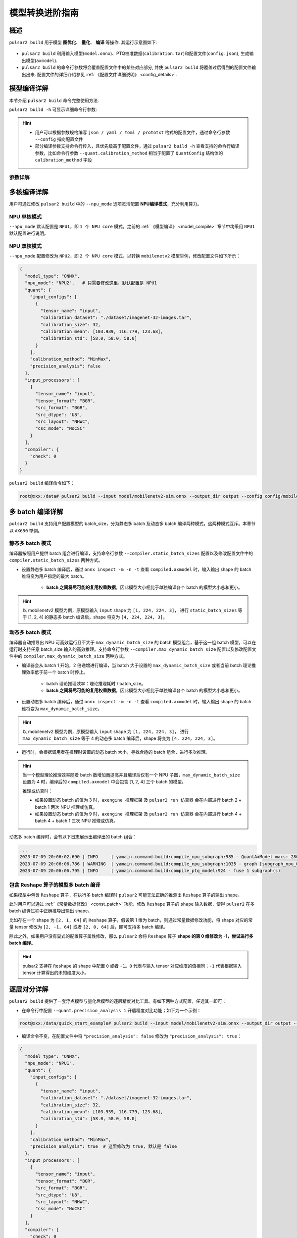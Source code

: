 ===================
模型转换进阶指南
===================

-----------------------
概述
-----------------------

``pulsar2 build`` 用于模型 **图优化**、 **量化**、 **编译** 等操作. 其运行示意图如下: 

.. figure:: ../media/pulsar2-build-pipeline.png
    :alt: pipeline
    :align: center

* ``pulsar2 build`` 利用输入模型(``model.onnx``)、PTQ校准数据(``calibration.tar``)和配置文件(``config.json``), 生成输出模型(``axmodel``). 
* ``pulsar2 build`` 的命令行参数将会覆盖配置文件中的某些对应部分, 并使 ``pulsar2 build`` 将覆盖过后得到的配置文件输出出来. 配置文件的详细介绍参见 :ref:`《配置文件详细说明》 <config_details>`. 

-----------------------
模型编译详解
-----------------------

本节介绍 ``pulsar2 build`` 命令完整使用方法. 

``pulsar2 build -h`` 可显示详细命令行参数: 

.. code-block:: shell
  :name: pulsar_build_help
  :linenos:

    usage: main.py build [-h] [--config] [--input] [--output_dir] [--output_name]
                          [--work_dir] [--model_type] [--target_hardware]
                          [--npu_mode] [--input_shapes]
                          [--onnx_opt.disable_onnx_optimization]
                          [--onnx_opt.enable_onnxsim] [--onnx_opt.model_check]
                          [--onnx_opt.disable_transformation_check]
                          [--onnx_opt.save_tensors_data]
                          [--quant.calibration_method] [--quant.precision_analysis]
                          [--quant.precision_analysis_method]
                          [--quant.precision_analysis_mode]
                          [--quant.highest_mix_precision]
                          [--quant.conv_bias_data_type]
                          [--quant.refine_weight_threshold]
                          [--quant.enable_smooth_quant]
                          [--quant.transformer_opt_level]
                          [--quant.input_sample_dir] [--quant.ln_scale_data_type]
                          [--quant.check] [--quant.disable_auto_refine_scale]
                          [--compiler.static_batch_sizes [...]]
                          [--compiler.max_dynamic_batch_size]
                          [--compiler.disable_ir_fix] [--compiler.check]
                          [--compiler.check_mode] [--compiler.debug]
                          [--compiler.input_sample_dir]
     optional arguments:
       -h, --help            show this help message and exit
       --config              config file path, supported formats: json / yaml /
                             toml / prototxt. type: string. required: false.
                             default:.
       --input               input model file path. type: string. required: true.
       --output_dir          axmodel output directory. type: string. required:
                             true.
       --output_name         rename output axmodel. type: string. required: false.
                             default: compiled.axmodel.
       --work_dir            temporary data output directory. type: string.
                             required: false. default: same with ${output_dir}.
       --model_type          input model type. type: enum. required: false.
                             default: ONNX. option: ONNX, QuantAxModel, QuantONNX.
       --target_hardware     target hardware. type: enum. required: false. default:
                             AX650. option: AX650, AX620E, M76H.
       --npu_mode            npu mode. while ${target_hardware} is AX650, npu mode
                             can be NPU1 / NPU2 / NPU3. while ${target_hardware} is
                             AX620E, npu mode can be NPU1 / NPU2. type: enum.
                             required: false. default: NPU1.
       --input_shapes        modify model input shape of input model, this feature
                             will take effect before the `input_processors`
                             configuration. format:
                             input1:1x3x224x224;input2:1x1x112x112. type: string.
                             required: false. default: .
       --onnx_opt.disable_onnx_optimization 
                             disable onnx optimization. type: bool. required:
                             false. default: false.
       --onnx_opt.enable_onnxsim 
                             enable onnx simplify by
                             https://github.com/daquexian/onnx-simplifier. type:
                             bool. required: false. default: false.
       --onnx_opt.model_check 
                             enable model check. type: bool. required: false.
                             default: false.
       --onnx_opt.disable_transformation_check 
                             disable transformation check. type: bool. required:
                             false. default: false.
       --onnx_opt.save_tensors_data 
                             save tensors data to optimize memory footprint. type:
                             bool. required: false. default: false.
       --quant.calibration_method 
                             quantize calibration method. type: enum. required:
                             false. default: MinMax. option: MinMax, Percentile,
                             MSE.
       --quant.precision_analysis 
                             enable quantization precision analysis. type: bool.
                             required: false. default: false.
       --quant.precision_analysis_method 
                             precision analysis method. type: enum. required:
                             false. default: PerLayer. option: PerLayer, EndToEnd.
       --quant.precision_analysis_mode 
                             precision analysis mode. type: enum. required: false.
                             default: Reference. option: Reference, NPUBackend.
       --quant.highest_mix_precision 
                             enable highest mix precision quantization. type: bool.
                             required: false. default: false.
       --quant.conv_bias_data_type 
                             conv bias data type. type: enum. required: false.
                             default: S32. option: S32, FP32.
       --quant.refine_weight_threshold 
                             refine weight threshold, should be a legal float
                             number, like 1e-6. -1 means disable this feature.
                             type: float. required: false. default: 1e-6.
                             limitation: 0 or less than 0.0001.
       --quant.enable_smooth_quant 
                             enalbe smooth quant strategy for conv 1x1. type: bool.
                             required: false. default: false.
       --quant.transformer_opt_level 
                             tranformer opt level. type: int. required: false.
                             default: 0. limitation: 0~2.
       --quant.input_sample_dir 
                             input sample data dir for precision analysis. type:
                             string. required: false. default: .
       --quant.ln_scale_data_type 
                             LayerNormalization scale data type. type: enum.
                             required: false. default: FP32. option: FP32, S32,
                             U32.
       --quant.check         quant check level, 0: no check; 1: check node dtype.
                             type: int. required: false. default: 0.
       --quant.disable_auto_refine_scale 
                             refine weight scale and input scale, type: bool.
                             required: false. default: false.
       --compiler.static_batch_sizes [ ...]
                             static batch sizes. type: int array. required: false.
                             default: [].
       --compiler.max_dynamic_batch_size 
                             max dynamic batch. type: int, required: false.
                             default: 0.
       --compiler.disable_ir_fix 
                             disable ir fix, only work in multi-batch compilation.
                             type: bool. required: false. default: false.
       --compiler.check      compiler check level, 0: no check; 1: assert all close; 
                             2: assert all equal. type: int. required: false. 
                             default: 0.
       --compiler.check_mode 
                             compiler check mode, CheckOutput: only check model
                             output; CheckPerLayer: check model intermediate tensor
                             and output. type: enum. required: false. default:
                             CheckOutput. option: CheckOutput, CheckPerLayer.
       --compiler.debug      compiler debug level. type: int. required: false.
                             default: 0.
       --compiler.input_sample_dir 
                             input sample data dir for compiler check. type:
                             string. required: false. default: .

.. hint::

    - 用户可以根据参数规格编写 ``json / yaml / toml / prototxt`` 格式的配置文件，通过命令行参数 ``--config`` 指向配置文件
    - 部分编译参数支持命令行传入，且优先级高于配置文件，通过 ``pulsar2 build -h`` 查看支持的命令行编译参数，比如命令行参数 ``--quant.calibration_method`` 相当于配置了 ``QuantConfig`` 结构体的 ``calibration_method`` 字段

~~~~~~~~~~~~~~~~
参数详解
~~~~~~~~~~~~~~~~

.. data:: pulsar2 build 参数解释

    --config

        - 数据类型：string
        - 是否必选：是
        - 描述：配置文件路径，支持 ``json / yaml / toml / prototxt``  格式，结构体见 :ref:`《配置文件详细说明》 <config_details>`

    --work_dir

        - 数据类型：string
        - 是否必选：否
        - 默认值：与 output_dir 相同
        - 描述：中间结果输出目录

    --input

        - 数据类型：string
        - 是否必选：是
        - 描述：输入模型路径

    --output_dir

        - 数据类型：string
        - 是否必选：是
        - 描述：编译结果输出目录，编译后的模型命名为 compiled.axmodel

    --model_type

        - 数据类型：enum
        - 是否必选：否
        - 默认值：ONNX
        - 描述：输入模型类型，支持枚举: ``ONNX``, ``QuantAxModel``, ``QuantONNX``

    --target_hardware

        - 数据类型：enum
        - 是否必选：否
        - 默认值：AX650
        - 描述：模型编译的目标 soc 平台类型，支持 ``AX650``, ``AX620E``, ``M76H``

    --npu_mode

        - 数据类型：enum
        - 是否必选：否
        - 默认值：NPU1
        - 描述：模型编译模式

            * soc 平台为 ``AX650`` 时，支持枚举: ``NPU1``, ``NPU2``, ``NPU3``
            * soc 平台为 ``AX620E`` 时，支持枚举: ``NPU1``, ``NPU2``

      .. warning:: npu_mode 指的是使用的 NPU 核数，而不是 vNPU 编号，请不要混淆。

    --input_shapes

        - 数据类型：string
        - 是否必选：否
        - 默认值：空
        - 描述：模型编译过程中，修改模型的输入尺寸，格式为：``input1:1x3x224x224;input2:1x1x112x112``。

    --onnx_opt

        - disable_onnx_optimization

            - 数据类型：bool
            - 是否必选：否
            - 默认值：false
            - 描述：是否使能浮点 ONNX 模型图优化模块。

        - enable_onnxsim

            - 数据类型：bool
            - 是否必选：否
            - 默认值：false
            - 描述：是否使用 `onnxsim` 工具简化浮点 ONNX，https://github.com/daquexian/onnx-simplifier。

        - model_check

            - 数据类型：bool
            - 是否必选：否
            - 默认值：false
            - 描述：是否使能浮点 ONNX 模型图优化结束后与原始 ONNX 模型的对分功能。

        - disable_transformation_check

            - 数据类型：bool
            - 是否必选：否
            - 默认值：false
            - 描述：在浮点 ONNX 模型图优化过程中，是否禁用每次子图变换后的子图对分功能。

    --quant

        在 BuildConfig 中是名为 quant 的成员变量

        - calibration_method

            - 数据类型：enum
            - 是否必选：否
            - 默认值：MinMax
            - 描述：量化算法，支持的枚举 ``MinMax``， ``Percentile``， ``MSE``，  结构体见 :ref:`《配置文件详细说明》 <config_details>`

        - precision_analysis

            - 数据类型：bool
            - 是否必选：否
            - 默认值：false
            - 描述：是否逐层分析 Quant AXModel 的量化精度

        - precision_analysis_method

            - 数据类型：enum
            - 是否必选：否
            - 默认值：PerLayer
            - 描述：精度分析方法，可选 PerLayer / EndToEnd。PerLayer 意味着每一层都采用浮点模型对应的层输入，计算每一层的输出与浮点模型输出的相似度。EndToEnd 代表首层采用浮点模型输入，然后进行完整模型的仿真，计算最终输出结果与浮点模型输出的相似度。

        - precision_analysis_mode

            - 数据类型：enum
            - 是否必选：否
            - 默认值：Reference
            - 描述：逐层仿真的实现，可选 Reference / NPUBackend。Reference 可以运行编译器支持的全部模型（支持包含 CPU 及 NPU 子图的模型），但是计算结果相比于最终上板结果会有少量误差（基本上差距在正负 1 内，且无系统性误差）。NPUBackend 可以运行仅包含 NPU 子图的模型，但是计算结果与上板结果比特对齐。

        - highest_mix_precision

            - 数据类型：bool
            - 是否必选：否
            - 默认值：false
            - 描述：是否使能最高精度量化模式。

        - conv_bias_data_type

            - 数据类型：enum
            - 是否必选：否
            - 默认值：S32
            - 描述：量化时 Conv 算子 Bias 属性保存的数据类型，可选 S32 / FP32。

        - refine_weight_threshold

            - 数据类型：float
            - 是否必选：否
            - 默认值：1e-6
            - 描述：将权重量化阈值调整至指定值。

        - enable_smooth_quant

            - 数据类型：bool
            - 是否必选：否
            - 默认值：false
            - 描述：使能 smooth quant 量化策略以提升量化精度。

        - transformer_opt_level

            - 数据类型：int
            - 是否必选：否
            - 默认值：0
            - 描述：Transformer 网络的量化方式配置。

        - input_sample_dir

            - 数据类型：string
            - 是否必选：否
            - 默认值：空
            - 描述：配置用于量化精度分析的输入数据目录，如果未指定，则采用量化校准集中的数据。

            .. note::

                注意 ``--quant.input_sample_dir`` 中的输入数据的格式应与原模型相同。

    --compiler

        在 BuildConfig 中是名为 compiler 的成员变量

        - static_batch_sizes

            - 数据类型：list of int
            - 是否必选：否
            - 默认值：0
            - 描述：编译器按照用户提供 batch 组合进行编译，基于这一组 batch 模型，可以在运行时支持任意 batch_size 输入的高效推理。详情参考：:ref:`《静态多 batch 模式》 <multi_batch_static_compile>`。

        - max_dynamic_batch_size

            - 数据类型：int
            - 是否必选：否
            - 默认值：0
            - 描述：编译器自动推导出 NPU 可高效运行且不大于 max_dynamic_batch_size 的 batch 模型组合，基于这一组 batch 模型，可以在运行时支持任意 batch_size 输入的高效推理。详情参考：:ref:`《动态多 batch 模式》 <multi_batch_dynamic_compile>`。

        - disable_ir_fix

            - 数据类型：bool
            - 是否必选：否
            - 默认值：false
            - 描述：多 batch 编译时，是否禁止编译器默认的 Reshape 算子属性修改行为。

        - check

            - 数据类型：int
            - 是否必选：否
            - 默认值：0
            - 描述：是否通过仿真检查编译结果的正确性，0 代表不做任何检查；1 代表 all close 检查；2 代表 all equal 检查。

        - check_mode

            - 数据类型：enum
            - 是否必选：否
            - 默认值：0
            - 描述：对分模式，CheckOutput 代表只对结果进行对分。CheckPerLayer 代表逐层对分。

        - input_sample_dir

            - 数据类型：string
            - 是否必选：否
            - 默认值：空
            - 描述：配置用于编译器检查的输入数据目录，如果未指定，则会优先使用量化校准数据。

            .. note::

                注意 ``--compiler.input_sample_dir`` 中的输入数据的格式应与编译后的模型相同（包含预处理）。

------------------------------------
多核编译详解
------------------------------------

用户可通过修改 ``pulsar2 build`` 中的 ``--npu_mode`` 选项灵活配置 **NPU编译模式**，充分利用算力。

~~~~~~~~~~~~~~~~~~~~~~~~~~~~~~
NPU 单核模式
~~~~~~~~~~~~~~~~~~~~~~~~~~~~~~

``--npu_mode`` 默认配置是 ``NPU1``，即 ``1 个 NPU core`` 模式。之前的 :ref:`《模型编译》 <model_compile>` 章节中均采用 ``NPU1`` 默认配置进行说明。

~~~~~~~~~~~~~~~~~~~~~~~~~~~~~~
NPU 双核模式
~~~~~~~~~~~~~~~~~~~~~~~~~~~~~~

``--npu_mode`` 配置修改为 ``NPU2``，即 ``2 个 NPU core`` 模式。以转换 ``mobilenetv2`` 模型举例，修改配置文件如下所示：

.. code-block::

    {
      "model_type": "ONNX",
      "npu_mode": "NPU2",   # 只需要修改这里，默认配置是 NPU1
      "quant": {
        "input_configs": [
          {
            "tensor_name": "input",
            "calibration_dataset": "./dataset/imagenet-32-images.tar",
            "calibration_size": 32,
            "calibration_mean": [103.939, 116.779, 123.68],
            "calibration_std": [58.0, 58.0, 58.0]
          }
        ],
        "calibration_method": "MinMax",
        "precision_analysis": false
      },
      "input_processors": [
        {
          "tensor_name": "input",
          "tensor_format": "BGR",
          "src_format": "BGR",
          "src_dtype": "U8",
          "src_layout": "NHWC",
          "csc_mode": "NoCSC"
        }
      ],
      "compiler": {
        "check": 0
      }
    }

``pulsar2 build`` 编译命令如下：

.. code-block::

    root@xxx:/data# pulsar2 build --input model/mobilenetv2-sim.onnx --output_dir output --config config/mobilenet_v2_build_config.json

.. _multi_batch_compile:

------------------------------------
多 batch 编译详解
------------------------------------

``pulsar2 build`` 支持用户配置模型的 batch_size，分为静态多 batch 及动态多 batch 编译两种模式，这两种模式互斥。本章节以 ``AX650`` 举例。

.. _multi_batch_static_compile:

~~~~~~~~~~~~~~~~~~~~~~~~~~~~~~
静态多 batch 模式
~~~~~~~~~~~~~~~~~~~~~~~~~~~~~~

编译器按照用户提供 batch 组合进行编译，支持命令行参数 ``--compiler.static_batch_sizes`` 配置以及修改配置文件中的 ``compiler.static_batch_sizes`` 两种方式。

* 设置静态多 batch 编译后，通过 ``onnx inspect -m -n -t`` 查看 ``compiled.axmodel`` 时，输入输出 shape 的 batch 维将变为用户指定的最大 batch。

    * **batch 之间将尽可能的复用权重数据**，因此模型大小相比于单独编译各个 batch 的模型大小总和更小。

.. hint::

   以 mobilenetv2 模型为例，原模型输入 ``input`` shape 为 ``[1, 224, 224, 3]``，
   进行 ``static_batch_sizes`` 等于 [1, 2, 4] 的静态多 batch 编译后，shape 将变为 ``[4, 224, 224, 3]``。

.. _multi_batch_dynamic_compile:

~~~~~~~~~~~~~~~~~~~~~~~~~~~~~~
动态多 batch 模式
~~~~~~~~~~~~~~~~~~~~~~~~~~~~~~

编译器自动推导出 NPU 可高效运行且不大于 ``max_dynamic_batch_size`` 的 batch 模型组合，基于这一组 batch 模型，可以在运行时支持任意 batch_size 输入的高效推理。支持命令行参数 ``--compiler.max_dynamic_batch_size`` 配置以及修改配置文件中的 ``compiler.max_dynamic_batch_size`` 两种方式。

* 编译器会从 batch 1 开始，2 倍递增进行编译，当 batch 大于设置的 ``max_dynamic_batch_size`` 或者当前 batch 理论推理效率低于前一个 batch 时停止。

    * batch 理论推理效率：理论推理耗时 / batch_size。

    * **batch 之间将尽可能的复用权重数据**，因此模型大小相比于单独编译各个 batch 的模型大小总和更小。

* 设置动态多 batch 编译后，通过 ``onnx inspect -m -n -t`` 查看 ``compiled.axmodel`` 时，输入输出 shape 的 batch 维将变为 ``max_dynamic_batch_size``。

.. hint::

    以 mobilenetv2 模型为例，原模型输入 ``input`` shape 为 ``[1, 224, 224, 3]``，
    进行 ``max_dynamic_batch_size`` 等于 4 的动态多 batch 编译后，shape 将变为 ``[4, 224, 224, 3]``。

* 运行时，会根据调用者在推理时设置的动态 batch 大小，寻找合适的 batch 组合，进行多次推理。

.. hint::

    当一个模型理论推理效率随着 batch 数增加而提高并且编译后仅有一个 NPU 子图，``max_dynamic_batch_size`` 设置为 4 时，编译后的 ``compiled.axmodel`` 中会包含 [1, 2, 4] 三个 batch 的模型。

    推理或仿真时：

    * 如果设置动态 batch 的值为 3 时，``axengine 推理框架`` 及 ``pulsar2 run 仿真器`` 会在内部进行 batch 2 + batch 1 两次 NPU 推理或仿真。
    * 如果设置动态 batch 的值为 9 时，``axengine 推理框架`` 及 ``pulsar2 run 仿真器`` 会在内部进行 batch 4 + batch 4 + batch 1 三次 NPU 推理或仿真。
  
动态多 batch 编译时，会有以下日志展示出编译出的 batch 组合：

.. code-block:: bash

    ...
    2023-07-09 20:06:02.690 | INFO     | yamain.command.build:compile_npu_subgraph:985 - QuantAxModel macs: 280,262,480
    2023-07-09 20:06:06.786 | WARNING  | yamain.command.build:compile_npu_subgraph:1035 - graph [subgraph_npu_0] batchs [1, 2]
    2023-07-09 20:06:06.795 | INFO     | yamain.command.build:compile_ptq_model:924 - fuse 1 subgraph(s)

~~~~~~~~~~~~~~~~~~~~~~~~~~~~~~~~~~~~~~~~~~~~
包含 Reshape 算子的模型多 batch 编译
~~~~~~~~~~~~~~~~~~~~~~~~~~~~~~~~~~~~~~~~~~~~

如果模型中包含 ``Reshape`` 算子，在执行多 batch 编译时 ``pulsar2`` 可能无法正确的推测出 ``Reshape`` 算子的输出 shape。

此时用户可以通过 :ref:`《常量数据修改》 <const_patch>` 功能，修改 ``Reshape`` 算子的 ``shape`` 输入数据，使得 ``pulsar2`` 在多 batch 编译过程中正确推导出输出 shape。

比如存在一个 shape 为 ``[2, 1, 64]`` 的 ``Reshape`` 算子，假设第 1 维为 batch，则通过常量数据修改功能，将 shape 对应的常量 tensor 修改为 ``[2, -1, 64]`` 或者 ``[2, 0, 64]`` 后，即可支持多 batch 编译。

除此之外，如果用户没有显式的配置算子属性修改，那么 ``pulsar2`` 会将 ``Reshape`` 算子 **shape 的第 0 维修改为 -1，尝试进行多 batch 编译**。

.. hint::

    pulsar2 支持在 ``Reshape`` 的 shape 中配置 ``0`` 或者 ``-1``。``0`` 代表与输入 tensor 对应维度的值相同；``-1`` 代表根据输入 tensor 计算得出的未知维度大小。

.. _perlayer_precision_debug:

------------------------------------
逐层对分详解
------------------------------------

``pulsar2 build`` 提供了一套浮点模型与量化后模型的逐层精度对比工具。有如下两种方式配置，任选其一即可：

* 在命令行中配置 ``--quant.precision_analysis 1`` 开启精度对比功能；如下为一个示例：

.. code-block:: bash

    root@xxx:/data/quick_start_example# pulsar2 build --input model/mobilenetv2-sim.onnx --output_dir output --config config/config_mobilenet_v2_onnx.json --quant.precision_analysis 1 

* 编译命令不变，在配置文件中将 ``"precision_analysis": false`` 修改为 ``"precision_analysis": true``：

.. code-block:: bash

    {
      "model_type": "ONNX",
      "npu_mode": "NPU1",
      "quant": {
        "input_configs": [
          {
            "tensor_name": "input",
            "calibration_dataset": "./dataset/imagenet-32-images.tar",
            "calibration_size": 32,
            "calibration_mean": [103.939, 116.779, 123.68],
            "calibration_std": [58.0, 58.0, 58.0]
          }
        ],
        "calibration_method": "MinMax",
        "precision_analysis": true  # 这里修改为 true, 默认是 false
      },
      "input_processors": [
        {
          "tensor_name": "input",
          "tensor_format": "BGR",
          "src_format": "BGR",
          "src_dtype": "U8",
          "src_layout": "NHWC",
          "csc_mode": "NoCSC"
        }
      ],
      "compiler": {
        "check": 0
      }
    }

重新执行编译过程后，可得到如下带有 ``Quant Precision Table`` 的输出信息，包含了 **节点名、类型、输出名、数据类型、输出形状、余弦相似度** 等：

.. code-block:: bash

    root@xxx:/data# pulsar2 build --input model/mobilenetv2-sim.onnx --output_dir output --config config/mobilenet_v2_build_config.json
    ...
    Building native ━━━━━━━━━━━━━━━━━━━━━━━━━━━━━━━━━━━━━━━━ 100% 0:00:00
                                          Quant Precision Table 【PerLayer Reference】
    ┏━━━━━━━━━━━━━━━━━━━━━━┳━━━━━━━━━━━━━━━━━━━━━━━━━━━┳━━━━━━━━━━━━━━━┳━━━━━━━━━━━┳━━━━━━━━━━━━━━━━━━━┳━━━━━━━━━━━━━━━━━━━━┓
    ┃ Operator             ┃ Type                      ┃ Output Tensor ┃ Data Type ┃ Shape             ┃ Cosin Distance     ┃
    ┡━━━━━━━━━━━━━━━━━━━━━━╇━━━━━━━━━━━━━━━━━━━━━━━━━━━╇━━━━━━━━━━━━━━━╇━━━━━━━━━━━╇━━━━━━━━━━━━━━━━━━━╇━━━━━━━━━━━━━━━━━━━━┩
    │ Conv_0               │ AxQuantizedConv           │ 474           │ FP32      │ (1, 32, 112, 112) │ 0.999932050704956  │
    ├──────────────────────┼───────────────────────────┼───────────────┼───────────┼───────────────────┼────────────────────┤
    │ Conv_2               │ AxQuantizedConv           │ 477           │ FP32      │ (1, 32, 112, 112) │ 0.9994480609893799 │
    ├──────────────────────┼───────────────────────────┼───────────────┼───────────┼───────────────────┼────────────────────┤
    │ Conv_4               │ AxQuantizedConv           │ 480           │ FP32      │ (1, 16, 112, 112) │ 0.9990373849868774 │
    ├──────────────────────┼───────────────────────────┼───────────────┼───────────┼───────────────────┼────────────────────┤
    │ Conv_5               │ AxQuantizedConv           │ 483           │ FP32      │ (1, 96, 112, 112) │ 0.9993898272514343 │
    ├──────────────────────┼───────────────────────────┼───────────────┼───────────┼───────────────────┼────────────────────┤
    │ Conv_7               │ AxQuantizedConv           │ 486           │ FP32      │ (1, 96, 56, 56)   │ 0.9991888999938965 │
    ├──────────────────────┼───────────────────────────┼───────────────┼───────────┼───────────────────┼────────────────────┤
    │ Conv_9               │ AxQuantizedConv           │ 489           │ FP32      │ (1, 24, 56, 56)   │ 0.9991229772567749 │
    ├──────────────────────┼───────────────────────────┼───────────────┼───────────┼───────────────────┼────────────────────┤
    │ Conv_10              │ AxQuantizedConv           │ 492           │ FP32      │ (1, 144, 56, 56)  │ 0.999823272228241  │
    ├──────────────────────┼───────────────────────────┼───────────────┼───────────┼───────────────────┼────────────────────┤
    │ Conv_12              │ AxQuantizedConv           │ 495           │ FP32      │ (1, 144, 56, 56)  │ 0.9995720386505127 │
    ├──────────────────────┼───────────────────────────┼───────────────┼───────────┼───────────────────┼────────────────────┤
    │ Conv_14              │ AxQuantizedConv           │ 498           │ FP32      │ (1, 24, 56, 56)   │ 0.9993237853050232 │
    ├──────────────────────┼───────────────────────────┼───────────────┼───────────┼───────────────────┼────────────────────┤
    │ Add_15               │ AxQuantizedAdd            │ 339           │ FP32      │ (1, 24, 56, 56)   │ 0.9992991089820862 │
    ├──────────────────────┼───────────────────────────┼───────────────┼───────────┼───────────────────┼────────────────────┤
    │ Conv_16              │ AxQuantizedConv           │ 501           │ FP32      │ (1, 144, 56, 56)  │ 0.9996923208236694 │
    ├──────────────────────┼───────────────────────────┼───────────────┼───────────┼───────────────────┼────────────────────┤
    │ Conv_18              │ AxQuantizedConv           │ 504           │ FP32      │ (1, 144, 28, 28)  │ 0.9997930526733398 │
    ├──────────────────────┼───────────────────────────┼───────────────┼───────────┼───────────────────┼────────────────────┤
    │ Conv_20              │ AxQuantizedConv           │ 507           │ FP32      │ (1, 32, 28, 28)   │ 0.9997037053108215 │
    ├──────────────────────┼───────────────────────────┼───────────────┼───────────┼───────────────────┼────────────────────┤
    │ Conv_21              │ AxQuantizedConv           │ 510           │ FP32      │ (1, 192, 28, 28)  │ 0.9998888373374939 │
    ├──────────────────────┼───────────────────────────┼───────────────┼───────────┼───────────────────┼────────────────────┤
    │ Conv_23              │ AxQuantizedConv           │ 513           │ FP32      │ (1, 192, 28, 28)  │ 0.9993594884872437 │
    ├──────────────────────┼───────────────────────────┼───────────────┼───────────┼───────────────────┼────────────────────┤
    │ Conv_25              │ AxQuantizedConv           │ 516           │ FP32      │ (1, 32, 28, 28)   │ 0.9995540976524353 │
    ├──────────────────────┼───────────────────────────┼───────────────┼───────────┼───────────────────┼────────────────────┤
    │ Add_26               │ AxQuantizedAdd            │ 356           │ FP32      │ (1, 32, 28, 28)   │ 0.999687135219574  │
    ├──────────────────────┼───────────────────────────┼───────────────┼───────────┼───────────────────┼────────────────────┤
    │ Conv_27              │ AxQuantizedConv           │ 519           │ FP32      │ (1, 192, 28, 28)  │ 0.9998943209648132 │
    ├──────────────────────┼───────────────────────────┼───────────────┼───────────┼───────────────────┼────────────────────┤
    │ Conv_29              │ AxQuantizedConv           │ 522           │ FP32      │ (1, 192, 28, 28)  │ 0.9997372031211853 │
    ├──────────────────────┼───────────────────────────┼───────────────┼───────────┼───────────────────┼────────────────────┤
    │ Conv_31              │ AxQuantizedConv           │ 525           │ FP32      │ (1, 32, 28, 28)   │ 0.9995033144950867 │
    ├──────────────────────┼───────────────────────────┼───────────────┼───────────┼───────────────────┼────────────────────┤
    │ Add_32               │ AxQuantizedAdd            │ 365           │ FP32      │ (1, 32, 28, 28)   │ 0.9996601343154907 │
    ├──────────────────────┼───────────────────────────┼───────────────┼───────────┼───────────────────┼────────────────────┤
    │ Conv_33              │ AxQuantizedConv           │ 528           │ FP32      │ (1, 192, 28, 28)  │ 0.9998391270637512 │
    ├──────────────────────┼───────────────────────────┼───────────────┼───────────┼───────────────────┼────────────────────┤
    │ Conv_35              │ AxQuantizedConv           │ 531           │ FP32      │ (1, 192, 14, 14)  │ 0.999911367893219  │
    ├──────────────────────┼───────────────────────────┼───────────────┼───────────┼───────────────────┼────────────────────┤
    │ Conv_37              │ AxQuantizedConv           │ 534           │ FP32      │ (1, 64, 14, 14)   │ 0.9996770024299622 │
    ├──────────────────────┼───────────────────────────┼───────────────┼───────────┼───────────────────┼────────────────────┤
    │ Conv_38              │ AxQuantizedConv           │ 537           │ FP32      │ (1, 384, 14, 14)  │ 0.9999406337738037 │
    ├──────────────────────┼───────────────────────────┼───────────────┼───────────┼───────────────────┼────────────────────┤
    │ Conv_40              │ AxQuantizedConv           │ 540           │ FP32      │ (1, 384, 14, 14)  │ 0.9997537136077881 │
    ├──────────────────────┼───────────────────────────┼───────────────┼───────────┼───────────────────┼────────────────────┤
    │ Conv_42              │ AxQuantizedConv           │ 543           │ FP32      │ (1, 64, 14, 14)   │ 0.9997888207435608 │
    ├──────────────────────┼───────────────────────────┼───────────────┼───────────┼───────────────────┼────────────────────┤
    │ Add_43               │ AxQuantizedAdd            │ 382           │ FP32      │ (1, 64, 14, 14)   │ 0.9997644424438477 │
    ├──────────────────────┼───────────────────────────┼───────────────┼───────────┼───────────────────┼────────────────────┤
    │ Conv_44              │ AxQuantizedConv           │ 546           │ FP32      │ (1, 384, 14, 14)  │ 0.9999357461929321 │
    ├──────────────────────┼───────────────────────────┼───────────────┼───────────┼───────────────────┼────────────────────┤
    │ Conv_46              │ AxQuantizedConv           │ 549           │ FP32      │ (1, 384, 14, 14)  │ 0.9998541474342346 │
    ├──────────────────────┼───────────────────────────┼───────────────┼───────────┼───────────────────┼────────────────────┤
    │ Conv_48              │ AxQuantizedConv           │ 552           │ FP32      │ (1, 64, 14, 14)   │ 0.9997283816337585 │
    ├──────────────────────┼───────────────────────────┼───────────────┼───────────┼───────────────────┼────────────────────┤
    │ Add_49               │ AxQuantizedAdd            │ 391           │ FP32      │ (1, 64, 14, 14)   │ 0.9997260570526123 │
    ├──────────────────────┼───────────────────────────┼───────────────┼───────────┼───────────────────┼────────────────────┤
    │ Conv_50              │ AxQuantizedConv           │ 555           │ FP32      │ (1, 384, 14, 14)  │ 0.9998891353607178 │
    ├──────────────────────┼───────────────────────────┼───────────────┼───────────┼───────────────────┼────────────────────┤
    │ Conv_52              │ AxQuantizedConv           │ 558           │ FP32      │ (1, 384, 14, 14)  │ 0.9995425939559937 │
    ├──────────────────────┼───────────────────────────┼───────────────┼───────────┼───────────────────┼────────────────────┤
    │ Conv_54              │ AxQuantizedConv           │ 561           │ FP32      │ (1, 64, 14, 14)   │ 0.9989281892776489 │
    ├──────────────────────┼───────────────────────────┼───────────────┼───────────┼───────────────────┼────────────────────┤
    │ Add_55               │ AxQuantizedAdd            │ 400           │ FP32      │ (1, 64, 14, 14)   │ 0.9995357394218445 │
    ├──────────────────────┼───────────────────────────┼───────────────┼───────────┼───────────────────┼────────────────────┤
    │ Conv_56              │ AxQuantizedConv           │ 564           │ FP32      │ (1, 384, 14, 14)  │ 0.9998661875724792 │
    ├──────────────────────┼───────────────────────────┼───────────────┼───────────┼───────────────────┼────────────────────┤
    │ Conv_58              │ AxQuantizedConv           │ 567           │ FP32      │ (1, 384, 14, 14)  │ 0.9998401999473572 │
    ├──────────────────────┼───────────────────────────┼───────────────┼───────────┼───────────────────┼────────────────────┤
    │ Conv_60              │ AxQuantizedConv           │ 570           │ FP32      │ (1, 96, 14, 14)   │ 0.9996302723884583 │
    ├──────────────────────┼───────────────────────────┼───────────────┼───────────┼───────────────────┼────────────────────┤
    │ Conv_61              │ AxQuantizedConv           │ 573           │ FP32      │ (1, 576, 14, 14)  │ 0.9998155832290649 │
    ├──────────────────────┼───────────────────────────┼───────────────┼───────────┼───────────────────┼────────────────────┤
    │ Conv_63              │ AxQuantizedConv           │ 576           │ FP32      │ (1, 576, 14, 14)  │ 0.9993364810943604 │
    ├──────────────────────┼───────────────────────────┼───────────────┼───────────┼───────────────────┼────────────────────┤
    │ Conv_65              │ AxQuantizedConv           │ 579           │ FP32      │ (1, 96, 14, 14)   │ 0.9981837868690491 │
    ├──────────────────────┼───────────────────────────┼───────────────┼───────────┼───────────────────┼────────────────────┤
    │ Add_66               │ AxQuantizedAdd            │ 417           │ FP32      │ (1, 96, 14, 14)   │ 0.9994098544120789 │
    ├──────────────────────┼───────────────────────────┼───────────────┼───────────┼───────────────────┼────────────────────┤
    │ Conv_67              │ AxQuantizedConv           │ 582           │ FP32      │ (1, 576, 14, 14)  │ 0.998947262763977  │
    ├──────────────────────┼───────────────────────────┼───────────────┼───────────┼───────────────────┼────────────────────┤
    │ Conv_69              │ AxQuantizedConv           │ 585           │ FP32      │ (1, 576, 14, 14)  │ 0.9985659718513489 │
    ├──────────────────────┼───────────────────────────┼───────────────┼───────────┼───────────────────┼────────────────────┤
    │ Conv_71              │ AxQuantizedConv           │ 588           │ FP32      │ (1, 96, 14, 14)   │ 0.9961519241333008 │
    ├──────────────────────┼───────────────────────────┼───────────────┼───────────┼───────────────────┼────────────────────┤
    │ Add_72               │ AxQuantizedAdd            │ 426           │ FP32      │ (1, 96, 14, 14)   │ 0.998038113117218  │
    ├──────────────────────┼───────────────────────────┼───────────────┼───────────┼───────────────────┼────────────────────┤
    │ Conv_73              │ AxQuantizedConv           │ 591           │ FP32      │ (1, 576, 14, 14)  │ 0.9991413950920105 │
    ├──────────────────────┼───────────────────────────┼───────────────┼───────────┼───────────────────┼────────────────────┤
    │ Conv_75              │ AxQuantizedConv           │ 594           │ FP32      │ (1, 576, 7, 7)    │ 0.9995304346084595 │
    ├──────────────────────┼───────────────────────────┼───────────────┼───────────┼───────────────────┼────────────────────┤
    │ Conv_77              │ AxQuantizedConv           │ 597           │ FP32      │ (1, 160, 7, 7)    │ 0.9926491379737854 │
    ├──────────────────────┼───────────────────────────┼───────────────┼───────────┼───────────────────┼────────────────────┤
    │ Conv_78              │ AxQuantizedConv           │ 600           │ FP32      │ (1, 960, 7, 7)    │ 0.9965869784355164 │
    ├──────────────────────┼───────────────────────────┼───────────────┼───────────┼───────────────────┼────────────────────┤
    │ Conv_80              │ AxQuantizedConv           │ 603           │ FP32      │ (1, 960, 7, 7)    │ 0.9980652332305908 │
    ├──────────────────────┼───────────────────────────┼───────────────┼───────────┼───────────────────┼────────────────────┤
    │ Conv_82              │ AxQuantizedConv           │ 606           │ FP32      │ (1, 160, 7, 7)    │ 0.9920080900192261 │
    ├──────────────────────┼───────────────────────────┼───────────────┼───────────┼───────────────────┼────────────────────┤
    │ Add_83               │ AxQuantizedAdd            │ 443           │ FP32      │ (1, 160, 7, 7)    │ 0.9830436706542969 │
    ├──────────────────────┼───────────────────────────┼───────────────┼───────────┼───────────────────┼────────────────────┤
    │ Conv_84              │ AxQuantizedConv           │ 609           │ FP32      │ (1, 960, 7, 7)    │ 0.99485182762146   │
    ├──────────────────────┼───────────────────────────┼───────────────┼───────────┼───────────────────┼────────────────────┤
    │ Conv_86              │ AxQuantizedConv           │ 612           │ FP32      │ (1, 960, 7, 7)    │ 0.9986639022827148 │
    ├──────────────────────┼───────────────────────────┼───────────────┼───────────┼───────────────────┼────────────────────┤
    │ Conv_88              │ AxQuantizedConv           │ 615           │ FP32      │ (1, 160, 7, 7)    │ 0.9871683716773987 │
    ├──────────────────────┼───────────────────────────┼───────────────┼───────────┼───────────────────┼────────────────────┤
    │ Add_89               │ AxQuantizedAdd            │ 452           │ FP32      │ (1, 160, 7, 7)    │ 0.9710026383399963 │
    ├──────────────────────┼───────────────────────────┼───────────────┼───────────┼───────────────────┼────────────────────┤
    │ Conv_90              │ AxQuantizedConv           │ 618           │ FP32      │ (1, 960, 7, 7)    │ 0.9886921048164368 │
    ├──────────────────────┼───────────────────────────┼───────────────┼───────────┼───────────────────┼────────────────────┤
    │ Conv_92              │ AxQuantizedConv           │ 621           │ FP32      │ (1, 960, 7, 7)    │ 0.9995152950286865 │
    ├──────────────────────┼───────────────────────────┼───────────────┼───────────┼───────────────────┼────────────────────┤
    │ Conv_94              │ AxQuantizedConv           │ 624           │ FP32      │ (1, 320, 7, 7)    │ 0.9987302422523499 │
    ├──────────────────────┼───────────────────────────┼───────────────┼───────────┼───────────────────┼────────────────────┤
    │ Conv_95              │ AxQuantizedConv           │ 627           │ FP32      │ (1, 1280, 7, 7)   │ 0.9998956918716431 │
    ├──────────────────────┼───────────────────────────┼───────────────┼───────────┼───────────────────┼────────────────────┤
    │ GlobalAveragePool_97 │ AxQuantizedAvgPool        │ 464           │ FP32      │ (1, 1280, 1, 1)   │ 0.9999791979789734 │
    ├──────────────────────┼───────────────────────────┼───────────────┼───────────┼───────────────────┼────────────────────┤
    │ Reshape_103          │ AxReshape                 │ 472           │ FP32      │ (1, 1280)         │ 0.9999794960021973 │
    ├──────────────────────┼───────────────────────────┼───────────────┼───────────┼───────────────────┼────────────────────┤
    │ Gemm_104             │ AxQuantizedFullyConnected │ output        │ FP32      │ (1, 1000)         │ 0.99989914894104   │
    └──────────────────────┴───────────────────────────┴───────────────┴───────────┴───────────────────┴────────────────────┘
    ...

.. hint::

    更加详细的内容，请参考 :ref:`《量化精度分析参数说明》 <quant_precision_analysis_config_define>`.

.. note::

    如果配置文件中 ``"precision_analysis": false``，编译命令包含 ``--quant.precision_analysis 1``，此时依然会开启精度对比功能。


.. _custom_calib_dataset:

------------------------------------
加载自定义数据集详解
------------------------------------

``pulsar2 build`` 支持加载用户自定义的数据集用于量化，支持 ``.npy`` 以及 ``.bin`` 为后缀名的文件格式。

~~~~~~~~~~~~~~~~
准备数据集
~~~~~~~~~~~~~~~~

建议在处理图片时，尽量与推理时的预处理相同，尽量避免使用训练时的数据增强，一些参考步骤如下：

    - 读取图片
    - 将图片 ``rbg channel`` 顺序对齐到模型输入
    - 缩放图片
    - 归一化

上述步骤仅供参考，可以根据实际情况进行调整与删减。如有些模型并不要求图片做归一化，对此类模型即可省去归一化的步骤。

处理好图片后，将相应格式文件打包成压缩文件。

.. note::

    ``npy`` 后缀名文件指以 ``Numpy`` 数组格式保存的文件，使用该文件格式时，需要保证保存时数组的数据类型、形状与相应的模型输入一致，后缀名为 ``.npy`` 。

    ``bin`` 后缀名文件指以二进制格式保存的文件，使用该文件格式时，数据应以二进制保存，后缀名为 ``.bin`` 。

~~~~~~~~~~~~~~~~
配置与编译
~~~~~~~~~~~~~~~~

修改 ``quant.input_configs.calibration_format`` 字段为 ``Numpy`` 或者 ``Binary`` ， 一个完整的示例如下：

.. code-block:: shell

    {
      "model_type": "ONNX",
      "npu_mode": "NPU1",
      "quant": {
        "input_configs": [
          {
            "tensor_name": "input",
            "calibration_dataset": "./dataset/npy_dataset.tar",
            "calibration_size": 10,
            "calibration_format": "Numpy", # 修改为 Numpy 或者 Binary, 默认是Image
          }
        ],
        "calibration_method": "MinMax",
      },
      "input_processors": [
        {
          "tensor_name": "input",
          "tensor_format": "BGR",
          "src_format": "BGR",
          "src_dtype": "U8",
          "src_layout": "NHWC",
          "csc_mode": "NoCSC"
        }
      ],
      "compiler": {
        "check": 0
      }
    }

执行编译，``Quant Config Table`` 中的 ``Data Format`` 字段变更为了 ``Numpy``，结果参考如下：

.. code-block:: bash

    root@aa:/data/quick_start_example# pulsar2 build --input model/mobilenetv2-sim.onnx --output_dir npy_output/ --config config/npy_config_mobilenet_v2_onnx.json
    ...
                                                                            Quant Config Table
    ┏━━━━━━━┳━━━━━━━━━━━━━━━━━━┳━━━━━━━━━━━━━━━━━━━┳━━━━━━━━━━━━━┳━━━━━━━━━━━━━━━┳━━━━━━━━━━━━━━━━━━━━━━━━━━━━━━━━━━━━━━━━━━━━━━━━━━━━━━━━━━━━━━┳━━━━━━━━━━━━━━━━━━━━┓
    ┃ Input ┃ Shape            ┃ Dataset Directory ┃ Data Format ┃ Tensor Format ┃ Mean                                                         ┃ Std                ┃
    ┡━━━━━━━╇━━━━━━━━━━━━━━━━━━╇━━━━━━━━━━━━━━━━━━━╇━━━━━━━━━━━━━╇━━━━━━━━━━━━━━━╇━━━━━━━━━━━━━━━━━━━━━━━━━━━━━━━━━━━━━━━━━━━━━━━━━━━━━━━━━━━━━━╇━━━━━━━━━━━━━━━━━━━━┩
    │ input │ [1, 3, 224, 224] │ input             │ Numpy       │ BGR           │ [103.93900299072266, 116.77899932861328, 123.68000030517578] │ [58.0, 58.0, 58.0] │
    └───────┴──────────────────┴───────────────────┴─────────────┴───────────────┴──────────────────────────────────────────────────────────────┴────────────────────┘
    ...

------------------------------------
多输入模型配置量化数据集
------------------------------------

多输入的模型，不同输入需要不同的校准集，可以通过修改配置实现。

字段 ``input_configs`` 支持配置多个输入， 通过 ``tensor_name`` 指定模型的输入名，以下为一个配置示例：

.. code-block:: shell

    {
      "quant": {
        "input_configs": [
          {
            "tensor_name": "input1", # 输入 1
            "calibration_dataset": "input1_dataset.tar",
            "calibration_size": 10,
            "calibration_mean": [103.939, 116.779, 123.68],
            "calibration_std": [58.0, 58.0, 58.0],
            "calibration_format": "Image", # 
          },
          {
            "tensor_name": "input2", # 输入 2
            "calibration_dataset": "input2_dataset.tar",
            "calibration_size": 10,
            "calibration_mean": [103.939, 116.779, 123.68],
            "calibration_std": [58.0, 58.0, 58.0],
            "calibration_format": "Image", 
          },
        ],
      }
    }

-------------------------------------------
多输入模型配置量化数据集(NumpyObject)
-------------------------------------------

多输入的模型，不同输入需要不同的校准集，也可以通过使用 `NumpyObject` 实现， 

字段 ``input_configs`` 支持配置多个输入， 通过 ``tensor_name`` 指定模型的输入名，以下为一个配置示例：

.. code-block:: shell

    {
      "quant": {
        "input_configs": [
          {
            "tensor_name": "DEFUALT", 
            "calibration_dataset": "dataset.tar",
            "calibration_size": -1,
            "calibration_format": "NumpyObject", # 数据类型
          },

        ],
      }
    }

~~~~~~~~~~~~~~~~
准备数据集
~~~~~~~~~~~~~~~~

`NumpyObject` 是 `Numpy` 提供的一种字典数据类型。 字典数据与模型中 `input` 对应，其中 `key` 为模型的 `input` 名。
`value` 为较准数据，类型和形状要与相应的 `input` 相同，即做完预处理后直接输入到模型的数据， 格式为 `numpy.ndarray` 。
`value` 的数据处理与 :ref:`《加载自定义数据集详解》 <custom_calib_dataset>` 相同。

假设模型有两个输入如下图：

.. figure:: ../media/multy_inputs.png
        :alt: pipeline
        :align: center

下面是一个最简单的生成示例代码：

.. code-block:: python

    import numpy as np

    calib_data = {}
    calib_data["rgb"] = np.random.randn(1, 2, 3, 224, 224).astype(np.float32)
    calib_data["inst_emb"] = np.random.randn(1, 384).astype(np.float32)

    np.save("data.npy", calib_data)

在生产环境中，建议调用推理代码的 `dataloader` ， 对其进行遍历， 将遍历得到的数据转成 `Numpy.ndarray` 类型后按照字典保存为 `NumpyObject` ， 就可以直接获取到做完预处理后的数据。


.. _mix_precision_quantization:

------------------------------------
混合精度量化详解
------------------------------------

``pulsar2 build`` 支持混合精度量化，可以对指定 ``算子`` 或者 ``一类算子`` 或者 ``某个子图`` 设置量化精度。

~~~~~~~~~~~~~~~~
配置
~~~~~~~~~~~~~~~~

修改 ``quant.layer_configs`` 字段，目前量化精度支持的枚举： ``U8`` ， ``U16`` ， ``FP32``。
以下为一个配置示例：

.. code-block:: shell

    {
      "model_type": "ONNX",
      "npu_mode": "NPU1",
      "quant": {
        "input_configs": [
          {
            "tensor_name": "DEFAULT",
            "calibration_dataset": "./dataset/imagenet-32-images.tar",
            "calibration_size": 32,
            "calibration_mean": [103.939, 116.779, 123.68],
            "calibration_std": [58.0, 58.0, 58.0]
          }
        ],
        "layer_configs": [ 
            {
              "op_type": "Add", # 指定 Add 类型的算子的量化精度
              "data_type": "U16"
            },
            {
              "layer_name": "conv6_4", # 指定 conv6_4 算子的量化精度
              "data_type": "U16"
            },
            {
              # 指定 conv2_1_linear_bn 与 relu2_2_dwise 之间子图内包含的算子量化精度
              "start_tensor_names": ["conv2_1_linear_bn"], # string of list
              "end_tensor_names": ["relu2_2_dwise"],       # string of list
              "data_type": "U16"
            }
        ],
        "calibration_method": "MinMax",
        "precision_analysis": false
      },
      "input_processors": [
        {
          "tensor_name": "input",
          "tensor_format": "BGR",
          "src_format": "BGR",
          "src_dtype": "U8",
          "src_layout": "NHWC",
          "csc_mode": "NoCSC"
        }
      ],
      "compiler": {
        "check": 0
      }
    }

~~~~~~~~~~~~~~~~
子图配置说明
~~~~~~~~~~~~~~~~

配置 ``某个子图`` 为指定的类型时，需要注意 ``start_tensor_names`` 和 ``end_tensor_names`` 指定的是 ``tensor_name``， 而非 ``node_name``。

.. figure:: ../media/nodename_vs_tensorname.png
        :alt: pipeline
        :align: center

如果想配置整个模型为某个量化类型，可以将 ``start_tensor_names`` 和 ``end_tensor_names`` 设置成 ``[''DEFAULT'']``，下面是一个示例：

.. code-block:: shell

    {
      "layer_configs": [ 
          {
              "start_tensor_names": ["DEFAULT"], # string of list
              "end_tensor_names": ["DEFAULT"],   # string of list
              "data_type": "U16"
          }
        ]
    }


``Conv`` 类型算子，不支持配置 ``data_type`` 为 ``FP32``，但是可以单独配置其输出支持 ``FP32``，通过如下配置实现：

.. code-block:: shell

    {
      "layer_configs": [ 
          {
            "op_type": "Conv", 
            "data_type": "U8",
            "output_data_type": "FP32", # 配置输出为FP32, 该配置目前只对Conv算子生效
          }
        ]
    }

下面是配置整个模型除了 ``Conv`` 外其余算子为 ``FP32`` 量化类型的config:

.. code-block:: shell

    {
      "layer_configs": [ 
          {
            "op_type": "Conv", 
            "data_type": "U8",
            "output_data_type": "FP32", # 配置输出为FP32, 该配置目前只对Conv算子生效
          },
          {
              "start_tensor_names": ["DEFAULT"], # string of list
              "end_tensor_names": ["DEFAULT"],   # string of list
              "data_type": "FP32"
          }
        ]
    }


.. note::

    对于一个算子来说，可能同时存在 ``指定算子`` 或者 ``一类算子`` 或者 ``某个子图`` 三个量化精度配置，优先级为：
    ``指定算子`` > ``一类算子`` > ``某个子图``

.. attention::

    目前 ``FP32`` 配置支持的算子有限，已经验证过的算子有 ``LeayRelu`` ``Sigmoid`` ``Relu`` ``Add`` ``Mul`` ``Div``
    ``Sub`` ``Concat`` ``Softmax``。




~~~~~~~~~~~~~~~~
编译与结果
~~~~~~~~~~~~~~~~

编译时会有 ``Layer Config Table`` 展示当前layer_configs的配置。

.. code-block:: bash

    root@aa:/data/quick_start_example# pulsar2 build --input model/mobilenetv2-sim.onnx --output_dir output --config config/mobilenet_v2_mix_precision_config.json
    ...
                                                                            Quant Config Table
    ┏━━━━━━━┳━━━━━━━━━━━━━━━━━━┳━━━━━━━━━━━━━━━━━━━┳━━━━━━━━━━━━━┳━━━━━━━━━━━━━━━┳━━━━━━━━━━━━━━━━━━━━━━━━━━━━━━━━━━━━━━━━━━━━━━━━━━━━━━━━━━━━━━┳━━━━━━━━━━━━━━━━━━━━┓
    ┃ Input ┃ Shape            ┃ Dataset Directory ┃ Data Format ┃ Tensor Format ┃ Mean                                                         ┃ Std                ┃
    ┡━━━━━━━╇━━━━━━━━━━━━━━━━━━╇━━━━━━━━━━━━━━━━━━━╇━━━━━━━━━━━━━╇━━━━━━━━━━━━━━━╇━━━━━━━━━━━━━━━━━━━━━━━━━━━━━━━━━━━━━━━━━━━━━━━━━━━━━━━━━━━━━━╇━━━━━━━━━━━━━━━━━━━━┩
    │ input │ [1, 3, 224, 224] │ input             │ Image       │ BGR           │ [103.93900299072266, 116.77899932861328, 123.68000030517578] │ [58.0, 58.0, 58.0] │
    └───────┴──────────────────┴───────────────────┴─────────────┴───────────────┴──────────────────────────────────────────────────────────────┴────────────────────┘
            Layer Config Table
    ┏━━━━━━━━━━━━━━━━━━━━━━┳━━━━━━━━━━━┓
    ┃ Op Type / Layer name ┃ Precision ┃
    ┡━━━━━━━━━━━━━━━━━━━━━━╇━━━━━━━━━━━┩
    │ Add                  │ U16       │
    ├──────────────────────┼───────────┤
    │ conv6_4              │ U16       │
    └──────────────────────┴───────────┘
    ...

编译结束后会在 ``output/quant`` 目录下生成一个 ``quant_axmodel.json`` 文件，里面记录了每个算子的量化配置信息，下面节选了其中一部分用作示例。

.. code-block:: shell

    "Add_26": {
      "507": {
        "bit_width": 16,
        "policy": {
          "PER_TENSOR": true,
          "PER_CHANNEL": false,
          "LINEAR": true,
          "EXPONENTIAL": false,
          "SYMMETRICAL": false,
          "ASYMMETRICAL": true,
          "POWER_OF_2": false
        },
        "state": "ACTIVATED",
        "quant_min": 0,
        "quant_max": 65535,
        "hash": 762206185,
        "dominator": 762206185
      },
      "516": {
        "bit_width": 16,
        "policy": {
          "PER_TENSOR": true,
          "PER_CHANNEL": false,
          "LINEAR": true,
          "EXPONENTIAL": false,
          "SYMMETRICAL": false,
          "ASYMMETRICAL": true,
          "POWER_OF_2": false
        },
        "state": "OVERLAPPED",
        "quant_min": 0,
        "quant_max": 65535,
        "hash": 3471866632,
        "dominator": 4099361028
      }
    }

.. _change_input_size:

------------------------------------
修改原始模型输入尺寸
------------------------------------

通过修改配置文件，可以在模型转换过程中修改各输入的尺寸。

接下来以 ``mobilenetv2`` 为基础，将模型输入修改为 ``384*384``

- 命令行方式，增加参数：``--input_shapes data:1x3x384x384``

- 配置文件方式，在根节点增加参数：

.. code-block:: shell

    {
       ...
       "input_shapes": "data:1x3x384x384",
       ...
    }


转换模型过程中会出现以下日志，说明模型输入尺寸已修改成功：

.. code-block:: shell

    INFO[0006] 2023-08-24 20:04:59.530 | WARNING  | yamain.command.load_model:optimize_onnx_model:640 - change input shape to {'data': (1, 3, 384, 384)}

.. note::

    模型输入尺寸修改作用在量化之前，量化数据集的尺寸需要与修改后的尺寸保持一致。

    多组输入之间用半角分号分隔，详情参考参数详解部分。

.. _multi_input_size:

------------------------------------
配置模型额外输入尺寸
------------------------------------

通过配置在模型编译过程中，除原始模型的主尺寸之外，可以输出额外其他若干组尺寸。这些尺寸都会保存在同一个 ``compiled.axmodel`` 中。

多组尺寸之间会复用同一组权重数据（量化工具将会在模型原始尺寸的基础上进行量化），用户需要自行评估量化时尺寸与推理时尺寸不同而可能导致的精度问题。

接下来将以 ``mobilenetv2`` 为例，在原输入尺寸 ``224*224`` 的基础上，额外增加一个尺寸 ``384*384``，然后通过 ``pulsar2 run`` 工具选择尺寸进行仿真。

- 修改配置文件，在 ``input_processors`` 节点中，对输入配置一个 ``src_extra_shapes`` 子节点：

.. code-block:: shell

    {
      ...
      "input_processors": [
        {
          "tensor_name": "DEFAULT",
          "tensor_format": "BGR",
          "src_format": "BGR",
          "src_dtype": "U8",
          "src_layout": "NHWC",
          "src_extra_shapes": [
            {
              "shape": [1, 3, 384, 384]
            }
          ],
          "csc_mode": "NoCSC",
          "csc_mat": [
            1.164, 2.017, 0, -276.8, 1.164, -0.392, -0.813, 135.616, 1.164, 0,
            1.596, -221.912
          ]
        }
      ],
      ...
    }

- 模型编译编译过程中，出现以下日志可以确认配置生效：

.. code-block:: shell

    2024-01-01 21:27:02.082 | INFO     | yamain.command.build:compile_ptq_model:973 - extra input shape, index: 1, shape: {'data': (1, 3, 384, 384)}

- 编译结束以后，``compiled.axmodel`` 中将会包含两个独立尺寸的子图，可以单独进行推理。

.. figure:: ../media/multi_shape_compiled_axmodel.png
    :alt: multi_shape
    :align: center

- ``pulsar2 run`` 包含 ``--group_index`` 参数，用于选择不同尺寸的子图进行仿真，该参数默认值为 0，对应原始分辨率的子图（224*224）。1 对应额外分辨率的子图（384*384）。

- ``AXEngine`` 推理包含额外输入尺寸的模型时选择不同尺寸的方式，请参考 ``AXEngine 文档``。

.. _op_attr_patch:

------------------------------------
算子属性修改
------------------------------------

通过修改配置文件，可以在模型转换过程中修改特定算子的属性。

接下来以 ``mobilenetv2`` 为基础，将其中名为 ``pool6`` 的 ``AveragePool`` 算子的 ``ceil_mode`` 修改为 ``1``，在配置文件中增加以下内容：

.. code-block:: shell

    "op_processors": [
      {
        "op_name": "pool6",
        "attrs": {
          "ceil_mode": 1
        }
      }
    ],

使用 ``pulsar2 build`` 转换模型会出现以下日志，说明算子属性已修改成功：

.. code-block:: shell

    2023-05-07 18:47:34.274 | INFO     | yamain.command.load_model:op_attr_patch:488 - set op [pool6] attr [ceil_mode] to 1

.. _const_patch:

------------------------------------
常量数据修改
------------------------------------

通过修改配置文件，可以在模型转换过程中修改特定常量数据。

假设某个模型中包含一个名为 ``reshape_0`` 的 ``Reshape`` 算子，此算子的 ``shape`` 输入为名为 ``reshape_0_shape`` 的常量数据，原始数据为 ``[1, 96, 48]``。

在配置文件中增加以下内容，可以将该常量数据修改为 ``[-1, 96, 48]``。

.. code-block:: shell

    "const_processors": [
      {
        "name": "reshape_0_shape",
        "data": [-1, 96, 48]
      }
    ],

使用 ``pulsar2 build`` 转换模型会出现以下日志，说明常量数据已修改成功：

.. code-block:: shell

    2023-05-07 18:15:41.464 | WARNING  | yamain.command.load_model:const_patch:512 - update data of const tensor [reshape_0_shape], (-1,, 96, 48), S64

.. _transformer_optimize:

------------------------------------
Transformer模型配置详解
------------------------------------

针对Transformer模型，可以通过 ``quant.transformer_opt_level`` 来设置不同等级的优化。

目前支持设置 ``0``， ``1``， ``2`` 三个等级。

下面以 ``Swin-T`` 模型示例，配置如下：

.. code-block:: shell

    "quant": {
        "input_configs": [
          {
            "tensor_name": "DEFAULT",
            "calibration_dataset": "dataset.tar",
            "calibration_format": "Image",
            "calibration_size": 32,
            "calibration_mean": [123.68, 116.779, 103.939],
            "calibration_std": [58.62, 57.34, 57.6]
          }
        ],
        "calibration_method": "MSE",
        "transformer_opt_level": 2 # 设置transformer优化等级为2
    },

使用 ``pulsar2 build`` 转换模型会出现以下日志，说明配置修改成功：

.. code-block:: shell

    INFO[0176] Transformer optimize level: 2

下表是 ``Swin-T`` 在不同优化等级下的精度和性能表现 ，该模型浮点精度(acc1)为 ``81.2%``

======== ========== =======
优化等级 精度(acc1) 耗时
======== ========== =======
1        80.488%    7.266ms
2        80.446%    7.114ms
======== ========== =======

.. note::

    当前版本建议设置等级 ``1``， 在实测中等级 ``2`` 较等级 ``1`` 的性能提升幅度较小，而等级 ``1`` 的精度要略优。

.. note::

    目前已经验证过的模型有 ``Swin`` 系列， ``SwinV2`` 系列， ``Deit`` 系列， ``Vit`` 系列。

------------------------------------
Quantized ONNX 模型导入
------------------------------------

为了支持客户自行量化的模型（包括 4 bit QAT 量化），``AX650`` ``M76H`` 支持量化后的 Quantized ONNX 格式的模型作为输入。模型格式采用了 ONNX QDQ 格式。

下面以 resnet50 和 yolov5s 4w8f 模型为例，演示如何对 Quantized ONNX 格式的模型进行编译。

首先请下载我们已经转换好的模型，:download:`点击下载 resnet50 <../examples/resnet50_qdq_4w8f.onnx>`，:download:`点击下载 yolov5s <../examples/yolov5s_qdq_4w8f.onnx>`

然后对 resnet50 使用如下的配置文件：

.. code-block:: json

    {
      "model_type": "QuantONNX",
      "npu_mode": "NPU1",
      "quant": {
        "input_configs": [
          {
            "tensor_name": "DEFAULT",
            "calibration_dataset": "s3://npu-ci/data/dataset_v04.zip",
            "calibration_size": 64,
            "calibration_mean": [103.939, 116.779, 123.68],
            "calibration_std": [1.0, 1.0, 1.0]
          }
        ],
        "calibration_method": "MinMax"
      },
      "input_processors": [
        {
          "tensor_name": "data",
          "src_format": "BGR",
          "src_dtype": "U8",
          "src_layout": "NHWC"
        }
      ],
      "compiler": {
        "check": 0
      }
    }

最后使用 pulsar2 build 命令进行编译，即可得到 ``compiled.axmodel`` 文件。

.. code-block:: shell

    pulsar2 build --target_hardware AX650 --input path/to/model.onnx  --config path/to/config.json --output_dir output

.. hint::
   
    在配置文件中通过 ``"model_type": "QuantONNX"`` 指定输入模型的类型为 Quantized ONNX。

使用类似的方法，我们可以对 yolov5s Quantized ONNX 格式的模型进行编译，只需要替换成如下的配置文件进行编译即可：

.. code-block:: json

    {
      "model_type": "QuantONNX",
      "npu_mode": "NPU1",
      "quant": {
        "input_configs": [
          {
            "tensor_name": "DEFAULT",
            "calibration_dataset": "s3://npu-ci/data/coco_calib_image.tar",
            "calibration_size": 32,
            "calibration_mean": [0, 0, 0],
            "calibration_std": [255.0, 255.0, 255.0]
          }
        ],
        "layer_configs": [
          {
            "op_type": "Silu",
            "data_type": "U16"
          }
        ],
        "calibration_method": "MSE"
      },
      "input_processors": [
        {
          "tensor_name": "DEFAULT",
          "tensor_format": "RGB",
          "tensor_layout": "NCHW",
          "src_format": "BGR",
          "src_layout": "NHWC",
          "src_dtype": "U8"
        }
      ],
      "compiler": {
        "check": 0
      }
    }


------------------------------------
色彩空间转换配置
------------------------------------

支持客户通过配置在模型中添加色彩空间转换功能，由 ``NPU`` 完成从 ``YUV`` 色彩空间到 ``RGB`` 色彩空间的转换。详细配置请参考 :ref:`《预处理、后处理参数说明》 <processing_arg_details>`

.. code-block:: shell
  
    {
      "input_processors": [
        {
          "tensor_name": "DEFAULT",
          "tensor_format": "BGR",     
          "src_format": "YUV420SP",   # 指定编译后模型的输入色彩空间
          "src_dtype": "U8",
          "src_layout": "NHWC",
          "csc_mode": "LimitedRange"
        }
      ]
    }
